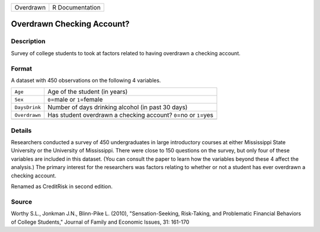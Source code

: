 +-----------+-----------------+
| Overdrawn | R Documentation |
+-----------+-----------------+

Overdrawn Checking Account?
---------------------------

Description
~~~~~~~~~~~

Survey of college students to took at factors related to having
overdrawn a checking account.

Format
~~~~~~

A dataset with 450 observations on the following 4 variables.

+-----------------------------------+-----------------------------------+
| ``Age``                           | Age of the student (in years)     |
+-----------------------------------+-----------------------------------+
| ``Sex``                           | ``0``\ =male or ``1``\ =female    |
+-----------------------------------+-----------------------------------+
| ``DaysDrink``                     | Number of days drinking alcohol   |
|                                   | (in past 30 days)                 |
+-----------------------------------+-----------------------------------+
| ``Overdrawn``                     | Has student overdrawn a checking  |
|                                   | account? ``0``\ =no or            |
|                                   | ``1``\ =yes                       |
+-----------------------------------+-----------------------------------+
|                                   |                                   |
+-----------------------------------+-----------------------------------+

Details
~~~~~~~

Researchers conducted a survey of 450 undergraduates in large
introductory courses at either Mississippi State University or the
University of Mississippi. There were close to 150 questions on the
survey, but only four of these variables are included in this dataset.
(You can consult the paper to learn how the variables beyond these 4
affect the analysis.) The primary interest for the researchers was
factors relating to whether or not a student has ever overdrawn a
checking account.

Renamed as CreditRisk in second edition.

Source
~~~~~~

Worthy S.L., Jonkman J.N., Blinn-Pike L. (2010), "Sensation-Seeking,
Risk-Taking, and Problematic Financial Behaviors of College Students,"
Journal of Family and Economic Issues, 31: 161-170
